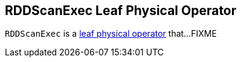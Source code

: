 == [[RDDScanExec]] RDDScanExec Leaf Physical Operator

`RDDScanExec` is a link:spark-sql-SparkPlan.adoc#LeafExecNode[leaf physical operator] that...FIXME
